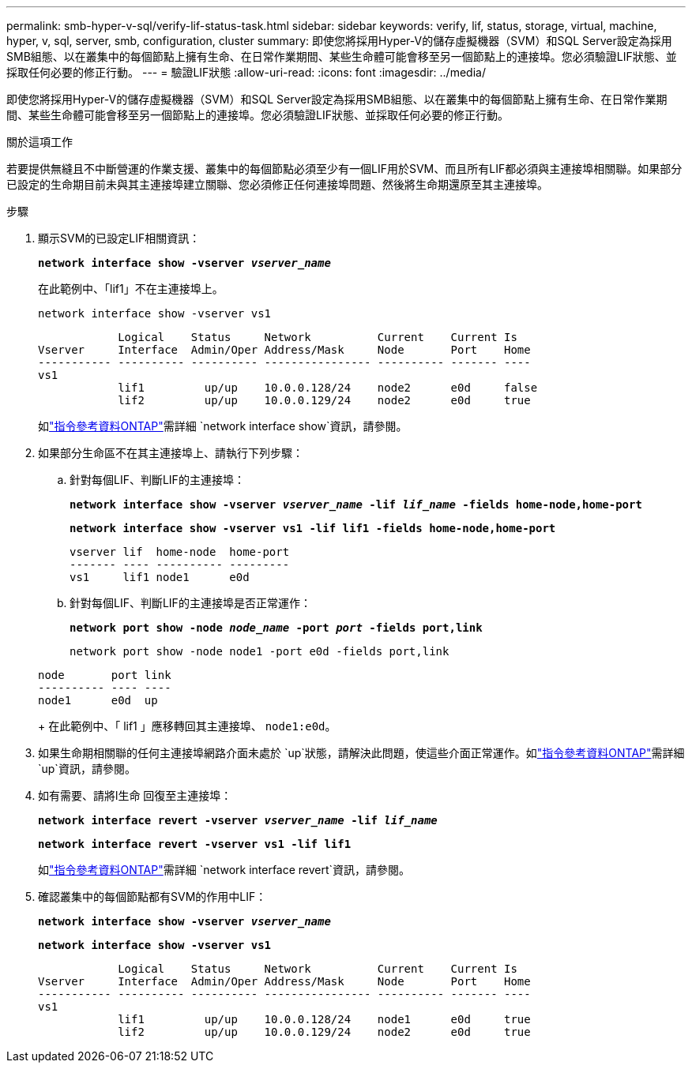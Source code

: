 ---
permalink: smb-hyper-v-sql/verify-lif-status-task.html 
sidebar: sidebar 
keywords: verify, lif, status, storage, virtual, machine, hyper, v, sql, server, smb, configuration, cluster 
summary: 即使您將採用Hyper-V的儲存虛擬機器（SVM）和SQL Server設定為採用SMB組態、以在叢集中的每個節點上擁有生命、在日常作業期間、某些生命體可能會移至另一個節點上的連接埠。您必須驗證LIF狀態、並採取任何必要的修正行動。 
---
= 驗證LIF狀態
:allow-uri-read: 
:icons: font
:imagesdir: ../media/


[role="lead"]
即使您將採用Hyper-V的儲存虛擬機器（SVM）和SQL Server設定為採用SMB組態、以在叢集中的每個節點上擁有生命、在日常作業期間、某些生命體可能會移至另一個節點上的連接埠。您必須驗證LIF狀態、並採取任何必要的修正行動。

.關於這項工作
若要提供無縫且不中斷營運的作業支援、叢集中的每個節點必須至少有一個LIF用於SVM、而且所有LIF都必須與主連接埠相關聯。如果部分已設定的生命期目前未與其主連接埠建立關聯、您必須修正任何連接埠問題、然後將生命期還原至其主連接埠。

.步驟
. 顯示SVM的已設定LIF相關資訊：
+
`*network interface show -vserver _vserver_name_*`

+
在此範例中、「lif1」不在主連接埠上。

+
`network interface show -vserver vs1`

+
[listing]
----

            Logical    Status     Network          Current    Current Is
Vserver     Interface  Admin/Oper Address/Mask     Node       Port    Home
----------- ---------- ---------- ---------------- ---------- ------- ----
vs1
            lif1         up/up    10.0.0.128/24    node2      e0d     false
            lif2         up/up    10.0.0.129/24    node2      e0d     true
----
+
如link:https://docs.netapp.com/us-en/ontap-cli/network-interface-show.html["指令參考資料ONTAP"^]需詳細 `network interface show`資訊，請參閱。

. 如果部分生命區不在其主連接埠上、請執行下列步驟：
+
.. 針對每個LIF、判斷LIF的主連接埠：
+
`*network interface show -vserver _vserver_name_ -lif _lif_name_ -fields home-node,home-port*`

+
`*network interface show -vserver vs1 -lif lif1 -fields home-node,home-port*`

+
[listing]
----

vserver lif  home-node  home-port
------- ---- ---------- ---------
vs1     lif1 node1      e0d
----
.. 針對每個LIF、判斷LIF的主連接埠是否正常運作：
+
`*network port show -node _node_name_ -port _port_ -fields port,link*`

+
`network port show -node node1 -port e0d -fields port,link`

+
[listing]
----

node       port link
---------- ---- ----
node1      e0d  up
----
+
在此範例中、「 lif1 」應移轉回其主連接埠、 `node1:e0d`。



. 如果生命期相關聯的任何主連接埠網路介面未處於 `up`狀態，請解決此問題，使這些介面正常運作。如link:https://docs.netapp.com/us-en/ontap-cli/up.html["指令參考資料ONTAP"^]需詳細 `up`資訊，請參閱。
. 如有需要、請將l生命 回復至主連接埠：
+
`*network interface revert -vserver _vserver_name_ -lif _lif_name_*`

+
`*network interface revert -vserver vs1 -lif lif1*`

+
如link:https://docs.netapp.com/us-en/ontap-cli/network-interface-revert.html["指令參考資料ONTAP"^]需詳細 `network interface revert`資訊，請參閱。

. 確認叢集中的每個節點都有SVM的作用中LIF：
+
`*network interface show -vserver _vserver_name_*`

+
`*network interface show -vserver vs1*`

+
[listing]
----

            Logical    Status     Network          Current    Current Is
Vserver     Interface  Admin/Oper Address/Mask     Node       Port    Home
----------- ---------- ---------- ---------------- ---------- ------- ----
vs1
            lif1         up/up    10.0.0.128/24    node1      e0d     true
            lif2         up/up    10.0.0.129/24    node2      e0d     true
----

